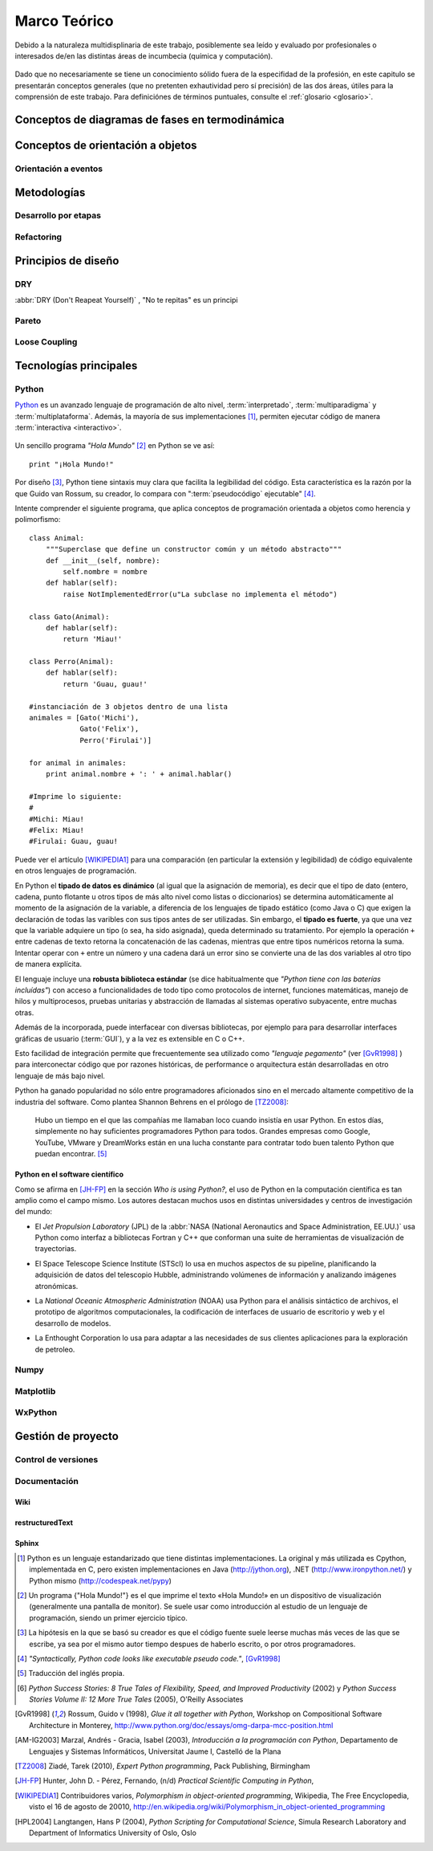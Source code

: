Marco Teórico
**************

Debido a la naturaleza multidisplinaria de este trabajo, posiblemente sea leído
y evaluado por profesionales o interesados de/en las distintas áreas de incumbecia 
(química y computación). 

    .. seealso::

        :ref:`trabajo_interdisciplinario`.

Dado que no necesariamente se tiene un conocimiento
sólido fuera de la especifidad de la profesión, en este capitulo se presentarán 
conceptos generales (que no pretenten exhautividad pero sí precisión) de las dos áreas, 
útiles para la comprensión de este trabajo. Para definiciónes de términos puntuales, consulte el :ref:`glosario <glosario>`.


Conceptos de diagramas de fases en termodinámica
=================================================


Conceptos de orientación a objetos
==================================



Orientación a eventos
---------------------

Metodologías
============

Desarrollo por etapas
---------------------

Refactoring
-----------

Principios de diseño
====================


DRY
---
:abbr:`DRY (Don't Reapeat Yourself)` , "No te repitas" es un principi


Pareto
------

Loose Coupling
--------------

.. _tecnologias:

Tecnologías principales
========================

Python 
------

`Python <http://python.org>`_ es un avanzado lenguaje de programación de alto nivel, 
:term:`interpretado`, :term:`multiparadigma` y :term:`multiplataforma`. Además, 
la mayoría de sus implementaciones [#]_, permiten ejecutar código de manera :term:`interactiva <interactivo>`.

    .. glossary::

        interpretado
            Un lenguaje interpretado es un lenguaje de programación que está diseñado 
            para ser ejecutado por medio de un intérprete (o máquina virtual), 
            en contraste con los lenguajes compilados. En general, el proceso consiste en 
            traducción del código fuente a un *bytecode* que el interprete traduce a 
            su vez, en tiempo de ejecución y cuando lo necesita, a código máquina. 

        multiparadigma
            Python soporta múltiples paradigmas de programación. En vez de exigirle 
            al usuario (o forzar el problema para) que se ajuste a un estilo de 
            programación, el lenguaje permite diversos estilos o una mezcla de ellos. 
            Puede usarse con un paradigma estructurado e imperativo (como C o Pascal), 
            como orientado a objetos (como Java o C++). Además soporta características
            de programación funcional, orientada a aspectos (AOP), y de metaprogramación.
        
        multiplataforma
            Existen intérpretes de Python para distintas arquitecturas (x86, i64, powerpc, etc.)
            y sistemas operativos (Windows, Linux, OS/x, etc.) manteniendo el mismo 
            código y funcionalidades de alto nivel. Esto permite una altísima portabilidad
            del software, de manera que un mismo programa puede ser ejecutado en 
            diferentes plataformas. 

        interactivo
            Python incluye un modo interactivo, al estilo Matlab de manera que las 
            expresiones pueden ser introducidas una a una, pudiendo verse el resultado 
            de su evaluación inmediatamente. Esto resulta útil tanto para los principiantes
            que se están familiarizando con el lenguaje como para los programadores avanzados: 
            se pueden probar porciones de código en el modo interactivo antes 
            de integrarlo como parte de un programa.


Un sencillo programa *"Hola Mundo"* [#]_ en Python se ve así::

    print "¡Hola Mundo!"

Por diseño [#]_, Python tiene sintaxis muy clara que facilita la legibilidad del código. 
Esta característica es la razón por la que Guido van Rossum, su creador, 
lo compara con ":term:`pseudocódigo` ejecutable" [#]_. 

Intente comprender el siguiente programa, que aplica conceptos de programación orientada 
a objetos como herencia y polimorfismo::

    class Animal:
        """Superclase que define un constructor común y un método abstracto"""
        def __init__(self, nombre):   
            self.nombre = nombre
        def hablar(self):             
            raise NotImplementedError(u"La subclase no implementa el método")
     
    class Gato(Animal):     
        def hablar(self):   
            return 'Miau!'
     
    class Perro(Animal):
        def hablar(self):
            return 'Guau, guau!'
     
    #instanciación de 3 objetos dentro de una lista
    animales = [Gato('Michi'),          
                Gato('Felix'),
                Perro('Firulai')]
     
    for animal in animales:
        print animal.nombre + ': ' + animal.hablar()

    #Imprime lo siguiente:
    #
    #Michi: Miau!
    #Felix: Miau!
    #Firulai: Guau, guau!

Puede ver el artículo [WIKIPEDIA1]_ para una comparación (en particular la extensión y legibilidad)
de código equivalente en otros lenguajes de programación.

 
En Python el **tipado de datos es dinámico** (al igual que la asignación de memoria), 
es decir que el tipo de dato (entero, cadena, punto flotante u otros tipos de más alto nivel como listas o diccionarios) 
se determina automáticamente al momento de la asignación de la variable, a diferencia 
de los lenguajes de tipado estático  (como Java o C) que exigen la declaración de todas las varibles con sus tipos antes de 
ser utilizadas. Sin embargo, el **tipado es fuerte**,  ya que una vez que la variable 
adquiere un tipo (o sea, ha sido asignada), queda determinado su tratamiento. Por ejemplo la operación 
``+`` entre cadenas de texto retorna la concatenación de las cadenas, mientras 
que entre tipos numéricos retorna la suma. Intentar operar con ``+`` entre un 
número y una cadena dará un error sino se convierte una de las dos variables 
al otro tipo de manera explícita. 

El lenguaje incluye una **robusta biblioteca estándar** (se dice habitualmente que *"Python 
tiene con las baterías incluídas"*) con acceso a funcionalidades de todo tipo 
como protocolos de internet, funciones matemáticas, manejo de hilos y multiprocesos, 
pruebas unitarias y abstracción de llamadas al sistemas operativo subyacente, entre 
muchas otras.

Además de la incorporada, puede interfacear con diversas bibliotecas, por ejemplo
para para desarrollar interfaces gráficas de usuario (:term:`GUI`), y 
a la vez es extensible en C o C++. 

Esto facilidad de integración permite que frecuentemente sea utilizado 
como *"lenguaje pegamento"* (ver [GvR1998]_ ) para interconectar código que 
por razones históricas, de performance o arquitectura están desarrolladas
en otro lenguaje de más bajo nivel.

Python ha ganado popularidad no sólo entre programadores aficionados
sino en el mercado altamente competitivo de la industria del software. Como 
plantea Shannon Behrens en el prólogo de [TZ2008]_:
    
    Hubo un tiempo en el que las compañías me llamaban loco cuando insistía en usar Python. 
    En estos días, simplemente no hay suficientes programadores Python para todos. 
    Grandes empresas como Google, YouTube, VMware y DreamWorks están en una lucha 
    constante para contratar todo buen talento Python que puedan encontrar. [#]_


Python en el software científico
^^^^^^^^^^^^^^^^^^^^^^^^^^^^^^^^
Como se afirma en [JH-FP]_ en la sección *Who is using Python?*, el uso de 
Python en la computación científica  es tan amplio como el campo mismo. 
Los autores destacan muchos usos en distintas universidades y centros de investigación 
del mundo:

* El *Jet Propulsion Laboratory* (JPL) de la :abbr:`NASA (National Aeronautics and Space Administration, EE.UU.)`
  usa Python como interfaz a bibliotecas Fortran y C++ que conforman una suite de 
  herramientas de visualización de trayectorias.

* El Space Telescope Science Institute (STScI) lo usa en muchos aspectos de su pipeline, 
  planificando la adquisición de datos del telescopio Hubble, administrando volúmenes
  de información y analizando imágenes atronómicas. 
  
* La *National Oceanic Atmospheric Administration* (NOAA) usa Python para 
  el análisis sintáctico de archivos, el prototipo de algoritmos computacionales, 
  la codificación de interfaces de usuario de escritorio y web y el desarrollo de 
  modelos. 
  
* La Enthought Corporation lo usa para adaptar a las necesidades de sus clientes aplicaciones
  para la exploración de petroleo. 


    .. seealso::
   
        Muchos otros casos de éxito son detallados en los dos volúmenes 
        *Python Success Stories* de la editorial O'Reilly's [#]_ y en 
        http://python.org/about/success/
   
        
Numpy
------

Matplotlib               
----------

WxPython
--------
            
Gestión de proyecto
===================

Control de versiones
--------------------

Documentación
-------------

Wiki
^^^^

restructuredText
^^^^^^^^^^^^^^^^

Sphinx
^^^^^^

.. [#]  Python es un lenguaje estandarizado que tiene distintas implementaciones. 
        La original y más utilizada es Cpython, implementada en C, pero existen
        implementaciones en Java (http://jython.org), .NET (http://www.ironpython.net/)
        y Python mismo (http://codespeak.net/pypy)

.. [#]  Un programa {"Hola Mundo!"} es el que imprime el texto «Hola Mundo!» en un 
        dispositivo de visualización (generalmente una pantalla de monitor). 
        Se suele usar como introducción al estudio de un lenguaje de programación, 
        siendo un primer ejercicio típico.

.. [#]  La hipótesis en la que se basó su creador es que el código fuente suele leerse 
        muchas más veces de las que se escribe, ya sea por el mismo autor tiempo 
        despues de haberlo escrito, o por otros programadores. 

.. [#]  *"Syntactically, Python code looks like executable pseudo code."*, [GvR1998]_

.. [#]  Traducción del inglés propia.

.. [#]  *Python Success Stories: 8 True Tales of Flexibility, Speed, and Improved Productivity* (2002) y 
        *Python Success Stories Volume II: 12 More True Tales* (2005), O'Reilly Associates

.. [GvR1998]  Rossum, Guido v (1998), *Glue it all together with Python*, 
              Workshop on Compositional Software Architecture in Monterey, 
              http://www.python.org/doc/essays/omg-darpa-mcc-position.html

.. [AM-IG2003]  Marzal, Andrés - Gracia, Isabel (2003), *Introducción a la programación con Python*, 
                Departamento de Lenguajes y Sistemas Informáticos, Universitat Jaume I,
                Castelló de la Plana
                                           
.. [TZ2008]  Ziadé, Tarek (2010),  *Expert Python programming*, Pack Publishing, Birmingham

.. [JH-FP]  Hunter, John D. - Pérez, Fernando, (n/d) *Practical Scientific Computing in Python*,
            
.. [WIKIPEDIA1]  Contribuidores varios, *Polymorphism in object-oriented programming*, 
                 Wikipedia, The Free Encyclopedia, visto el 16 de agosto de 20010, 
                 http://en.wikipedia.org/wiki/Polymorphism_in_object-oriented_programming

.. [HPL2004]  Langtangen, Hans P (2004), *Python Scripting for Computational Science*, 
              Simula Research Laboratory and Department of Informatics University of Oslo, Oslo

